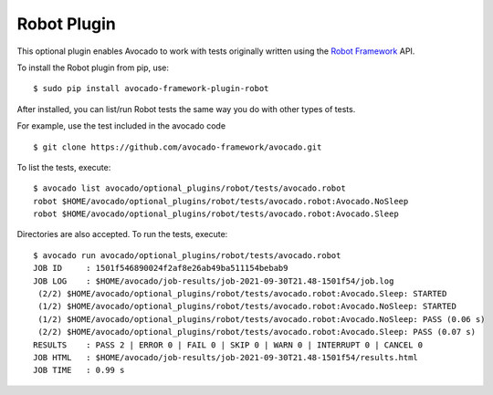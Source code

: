 .. _robot-plugin:

============
Robot Plugin
============

This optional plugin enables Avocado to work with tests originally
written using the `Robot Framework <http://robotframework.org/>`_ API.

To install the Robot plugin from pip, use::

    $ sudo pip install avocado-framework-plugin-robot

After installed, you can list/run Robot tests the same way you do with
other types of tests.

For example, use the test included in the avocado code ::

    $ git clone https://github.com/avocado-framework/avocado.git

To list the tests, execute::

    $ avocado list avocado/optional_plugins/robot/tests/avocado.robot
    robot $HOME/avocado/optional_plugins/robot/tests/avocado.robot:Avocado.NoSleep
    robot $HOME/avocado/optional_plugins/robot/tests/avocado.robot:Avocado.Sleep

Directories are also accepted. To run the tests, execute::

    $ avocado run avocado/optional_plugins/robot/tests/avocado.robot
    JOB ID     : 1501f546890024f2af8e26ab49ba511154bebab9
    JOB LOG    : $HOME/avocado/job-results/job-2021-09-30T21.48-1501f54/job.log
     (2/2) $HOME/avocado/optional_plugins/robot/tests/avocado.robot:Avocado.Sleep: STARTED
     (1/2) $HOME/avocado/optional_plugins/robot/tests/avocado.robot:Avocado.NoSleep: STARTED
     (1/2) $HOME/avocado/optional_plugins/robot/tests/avocado.robot:Avocado.NoSleep: PASS (0.06 s)
     (2/2) $HOME/avocado/optional_plugins/robot/tests/avocado.robot:Avocado.Sleep: PASS (0.07 s)
    RESULTS    : PASS 2 | ERROR 0 | FAIL 0 | SKIP 0 | WARN 0 | INTERRUPT 0 | CANCEL 0
    JOB HTML   : $HOME/avocado/job-results/job-2021-09-30T21.48-1501f54/results.html
    JOB TIME   : 0.99 s
